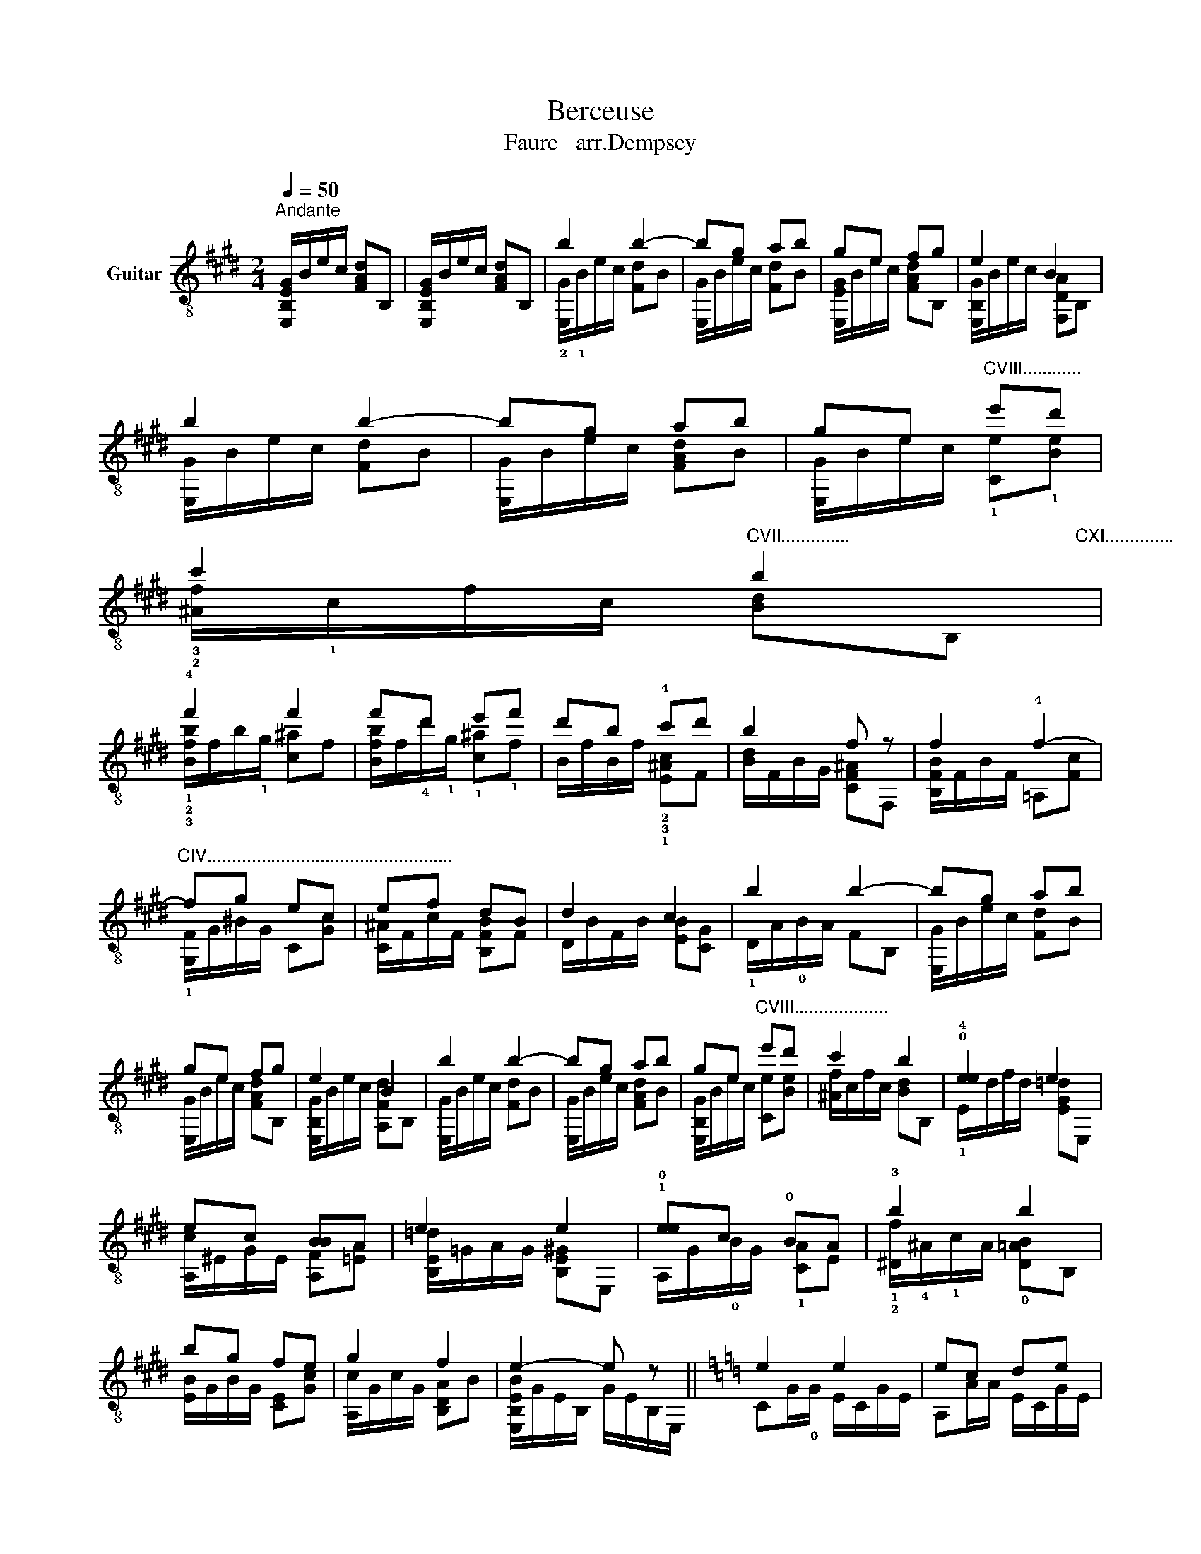 X:1
T:Berceuse
T:Faure   arr.Dempsey
%%score ( 1 2 )
L:1/8
Q:1/4=50
M:2/4
K:E
V:1 treble-8 nm="Guitar"
V:2 treble-8 
V:1
"^Andante" [E,B,EG]/B/e/c/ [FAd]B, | [E,B,EG]/B/e/c/ [FAd]B, | b2 b2- | bg ab | ge fg | e2 B2 | %6
 b2 b2- | bg ab | ge"^CVIII............" e'd' | %9
 c'2"^CVII..............                                              CXI..............                                           CXI..............." b2 | %10
 !4!f'2 f'2 | f'd' e'f' | d'b !4!c'd' | b2 f z | f2 !4!f2- | %15
"^CIV.................................................." fg ec | ef dB | d2 c2 | b2 b2- | bg ab | %20
 ge fg | e2 B2 | b2 b2- | bg ab | ge"^CVIII..................." e'd' | c'2 b2 | !0!!4![ee]2 e2 | %27
 ec [BB]A | e2 e2 | !1!!0![ee]c !0!BA | !3!b2 b2 | bg fe | g2 f2 | e2- e z ||[K:C] e2 e2 | ec de | %36
 e2 e2 | cG Ac | Bd g2 | ge g2 | g_B dg | fe de | f2 f2 | fd ef | f2 d2 | dA =Bd | ce a2 | af a2- | %48
 ac ea | g^f ef | g2 g2- | ge ^fg | g2 e2 | eB ^ce | d^f b2 |"^CVI................" bg b2 | %56
 b/B/^f/^d/ b/f/a/e/ | ^g/^d/^f/^c/ ^d/A/B/^F/ |[K:E] B2 B2- | BG AB | GE FG | E2 d2 | B2 B2- | %63
 BG AB | GE FG | E2 e2 | e2 e2- | ec =de | cA Bc | A2 ^d2 | [^GB]2 [Gc]2 | [A=d]2 [A^d]2 | e2 b2- | %73
 bg ab | ge fg | e2 BB, | B2 B2- | BG AB | GE FG | e2 B z | e2 B z | e2 B z | [E,B,EGBe]2 z2 |] %83
V:2
 x4 | x4 | !2![E,G]/!1!B/e/c/ [Fd]B | [E,G]/B/e/c/ [Fd]B | [E,EG]/B/e/c/ [FAd]B, | %5
 [E,B,G]/B/e/c/ [F,DA]B, | [E,G]/B/e/c/ [Fd]B | [E,G]/B/e/c/ [FAd]B | [E,G]/B/e/c/ !1![Ce]!1![Be] | %9
 !3!!2![^Af]/!1!c/f/c/ [Bd]B, | !1!!2!!3![Bfb]/f/b/!1!g/ [c^a]f | %11
 [Bfb]/f/!4!d'/!1!g/ !1![c^a]!1!f | B/f/B/f/ !2!!3!!1![E^Ac]F | [Bd]/F/B/G/ [CF^A]F, | %14
 [B,FB]/F/B/F/ =A,[Fc] | !1![G,F]/G/^B/G/ C[Gc] | [C^A]/F/c/F/ [B,FB]F | D/B/F/B/ [EB][CG] | %18
 !1!D/A/!0!B/A/ FB, | [E,G]/B/e/c/ [Fd]B | [E,G]/B/e/c/ [FAd]B, | [E,B,G]/B/e/c/ [A,Fd]B, | %22
 [E,G]/B/e/c/ [Fd]B | [E,G]/B/e/c/ [FAd]B | [E,B,G]/B/e/c/ [Ce][Be] | [^Af]/c/f/c/ [Bd]B, | %26
 !1!E/d/f/d/ [EG=d]E, | [A,c]/^E/G/E/ [A,F][=EA] | [B,E=d]/=G/A/G/ [B,E^G]E, | %29
 A,/G/!0!B/G/ !1![CA]E | !1!!2![^Df]/!4!^A/!1!c/A/ !0![D=AB]B, | [EB]/G/B/G/ [CE][Gc] | %32
 [A,c]/G/c/G/ [B,DA]B | [E,B,EB]/G/E/B,/ G/E/B,/E,/ ||[K:C] CG/!0!G/ E/C/G/E/ | A,A/A/ E/C/G/E/ | %36
 CG/!0!G/ E/C/G/E/ | CG/!0!G/ E/C/G/E/ | G,>B, G/D/B/G/ | E>B G/E/B/G/ | E,>_B, G/E/_B/G/ | %41
 A,>A G/^C/A/G/ | DA/A/ F/D/A/F/ | _B,>_B F/D/B/F/ | DA/A/ F/D/A/F/ | F>A F/D/A/F/ | %46
 A,>A E/C/A/E/ | D3/2Ad/f/d/ | A,>A E/C/A/E/ | B,>A ^D/B,/A/D/ | EB/!0!B/ G/E/B/G/ | C>c G/E/c/G/ | %52
 EB/!0!B/ G/E/B/G/ | G,>B, G/E/B/G/ | B,B/B/ d/B/B/^F/ | B,B/B/ E/^c/e/c/ | B,^F B^c | %57
 [B,B]A ^F^D |[K:E] E,/B,/E/C/ [F,D]B, | E,/B,/E/C/ [F,D]B, | E,/B,/E/C/ DB, | %61
 [E,B,E]/B/[B,Ge]/c/ [FA][B,B] | E,/B,/E/C/ [F,D]B, | E,/B,/E/C/ [F,D]B, | E,/B,/E/C/ DB, | %65
 [E,B,E]/B/[B,Ge]/c/ [E,Gc][B,G=d] | A,/E/A/F/ [B,=DG]E | A,/E/A/F/ [B,G]E | A,/E/A/F/ [E,=DG]E | %69
 C/E/[Ae]/E/ [^A,F][=Gc] | z/ F/[B,G]/F/ z B, | z/ F/[B,A]/F/ z B, | [E,G]/B/e/c/ [Fd]B | %73
 [E,G]/B/e/c/ [Fd]B | [E,EG]/B/e/c/ [FAd]B, | [E,B,G]/B/e/c/ [Fd] x | [E,G]/B,/E/C/ [F,DA]B, | %77
 E,/B,/E/C/ [F,D]B, | E,/B,/E/C/ [A,D]B, | [E,B,G][B,E] [FA][B,G] | E,[B,E] [FA][B,G] | %81
 E,[B,E] [FA][B,G] | x4 |] %83

